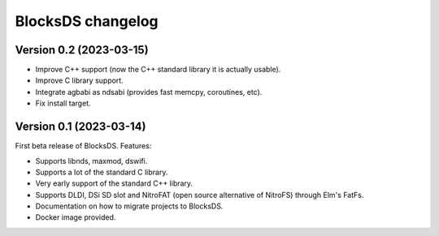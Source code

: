 ##################
BlocksDS changelog
##################

Version 0.2 (2023-03-15)
========================

- Improve C++ support (now the C++ standard library it is actually usable).
- Improve C library support.
- Integrate agbabi as ndsabi (provides fast memcpy, coroutines, etc).
- Fix install target.

Version 0.1 (2023-03-14)
========================

First beta release of BlocksDS. Features:

- Supports libnds, maxmod, dswifi.
- Supports a lot of the standard C library.
- Very early support of the standard C++ library.
- Supports DLDI, DSi SD slot and NitroFAT (open source alternative of NitroFS)
  through Elm's FatFs.
- Documentation on how to migrate projects to BlocksDS.
- Docker image provided.

